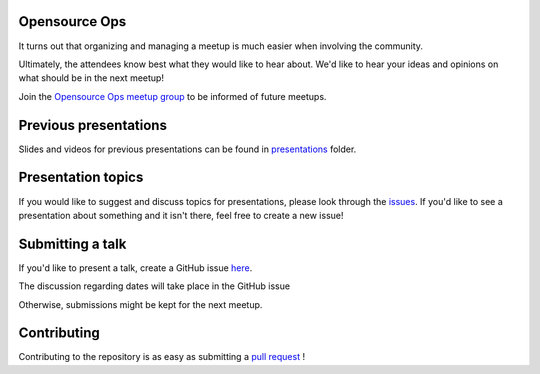 Opensource Ops
==============

It turns out that organizing and managing a meetup is much easier when involving
the community.

Ultimately, the attendees know best what they would like to hear about.
We'd like to hear your ideas and opinions on what should be in the next meetup!

Join the `Opensource Ops meetup group <https://www.meetup.com/opensourceops/>`_ to be informed of future meetups.

Previous presentations
======================

Slides and videos for previous presentations can be found in presentations_ folder.

Presentation topics
===================

If you would like to suggest and discuss topics for presentations, please look
through the issues_.
If you'd like to see a presentation about something and it isn't there, feel
free to create a new issue!

.. _issues: https://github.com/opensourceops/meetup/issues

Submitting a talk
=================

If you'd like to present a talk, create a GitHub issue here_.

The discussion regarding dates will take place in the GitHub issue

Otherwise, submissions might be kept for the next meetup.

.. _here: https://github.com/opensourceops/meetup/issues/new/
.. _presentations: https://github.com/opensourceops/meetup/tree/main/presentations

Contributing
============

Contributing to the repository is as easy as submitting a `pull request`_ !

.. _pull request: https://github.com/opensourceops/meetup/pulls
